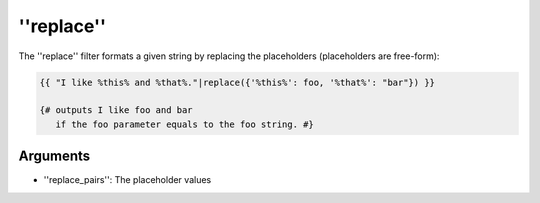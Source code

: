 ''replace''
===========

The ''replace'' filter formats a given string by replacing the placeholders
(placeholders are free-form):

.. code-block:: jinja

    {{ "I like %this% and %that%."|replace({'%this%': foo, '%that%': "bar"}) }}

    {# outputs I like foo and bar
       if the foo parameter equals to the foo string. #}

Arguments
---------

* ''replace_pairs'': The placeholder values

.. seealso:: :doc:'format<format>'
